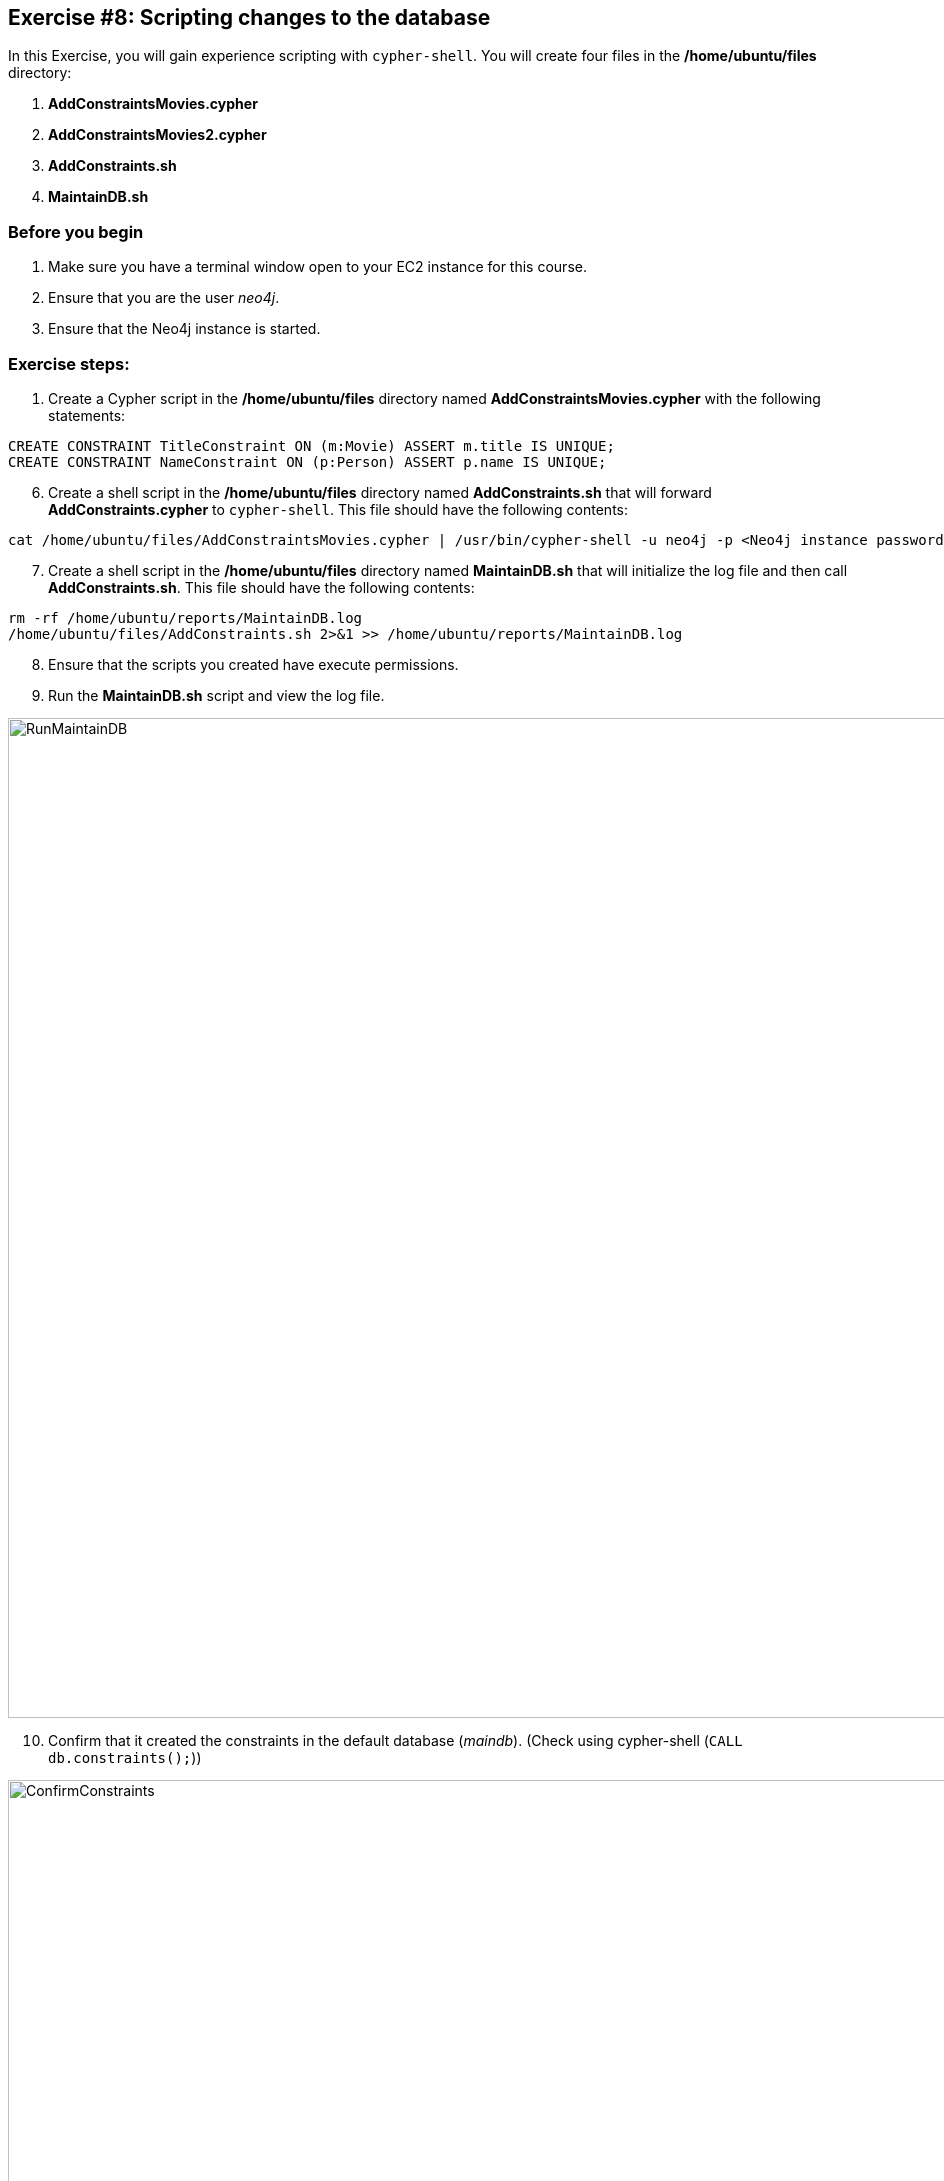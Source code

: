 :imagesdir: ../../images

==  Exercise #8: Scripting changes to the database

In this Exercise, you will gain experience scripting with `cypher-shell`. You will create four files in the */home/ubuntu/files* directory:

. *AddConstraintsMovies.cypher*
. *AddConstraintsMovies2.cypher*
. *AddConstraints.sh*
. *MaintainDB.sh*

=== Before you begin

. Make sure you have a terminal window open to your EC2 instance for this course.
. Ensure that you are the user _neo4j_.
. Ensure that the Neo4j instance is started.

=== Exercise steps:

. Create a Cypher script in the */home/ubuntu/files* directory named *AddConstraintsMovies.cypher* with the following statements:
----
CREATE CONSTRAINT TitleConstraint ON (m:Movie) ASSERT m.title IS UNIQUE;
CREATE CONSTRAINT NameConstraint ON (p:Person) ASSERT p.name IS UNIQUE;
----

[start=6]
. Create a shell script in the */home/ubuntu/files* directory named *AddConstraints.sh* that will forward *AddConstraints.cypher* to `cypher-shell`. This file should have the following contents:

----
cat /home/ubuntu/files/AddConstraintsMovies.cypher | /usr/bin/cypher-shell -u neo4j -p <Neo4j instance password>  --format verbose
----

[start=7]
. Create a shell script in the */home/ubuntu/files* directory named *MaintainDB.sh* that will initialize the log file and then call *AddConstraints.sh*. This file should have the following contents:

----
rm -rf /home/ubuntu/reports/MaintainDB.log
/home/ubuntu/files/AddConstraints.sh 2>&1 >> /home/ubuntu/reports/MaintainDB.log
----

[start=8]
. Ensure that the scripts you created have execute permissions.
. Run the *MaintainDB.sh* script and  view the log file.

image::RunMaintainDB.png[RunMaintainDB,width=1000,align=center]

[start=10]
. Confirm that it created the constraints in the default database (_maindb_). (Check using cypher-shell (`CALL db.constraints();`))

image::ConfirmConstraints.png[ConfirmConstraints,width=1000,align=center]

=== Exercise summary

You have now written some shell scripts to manage a database.
